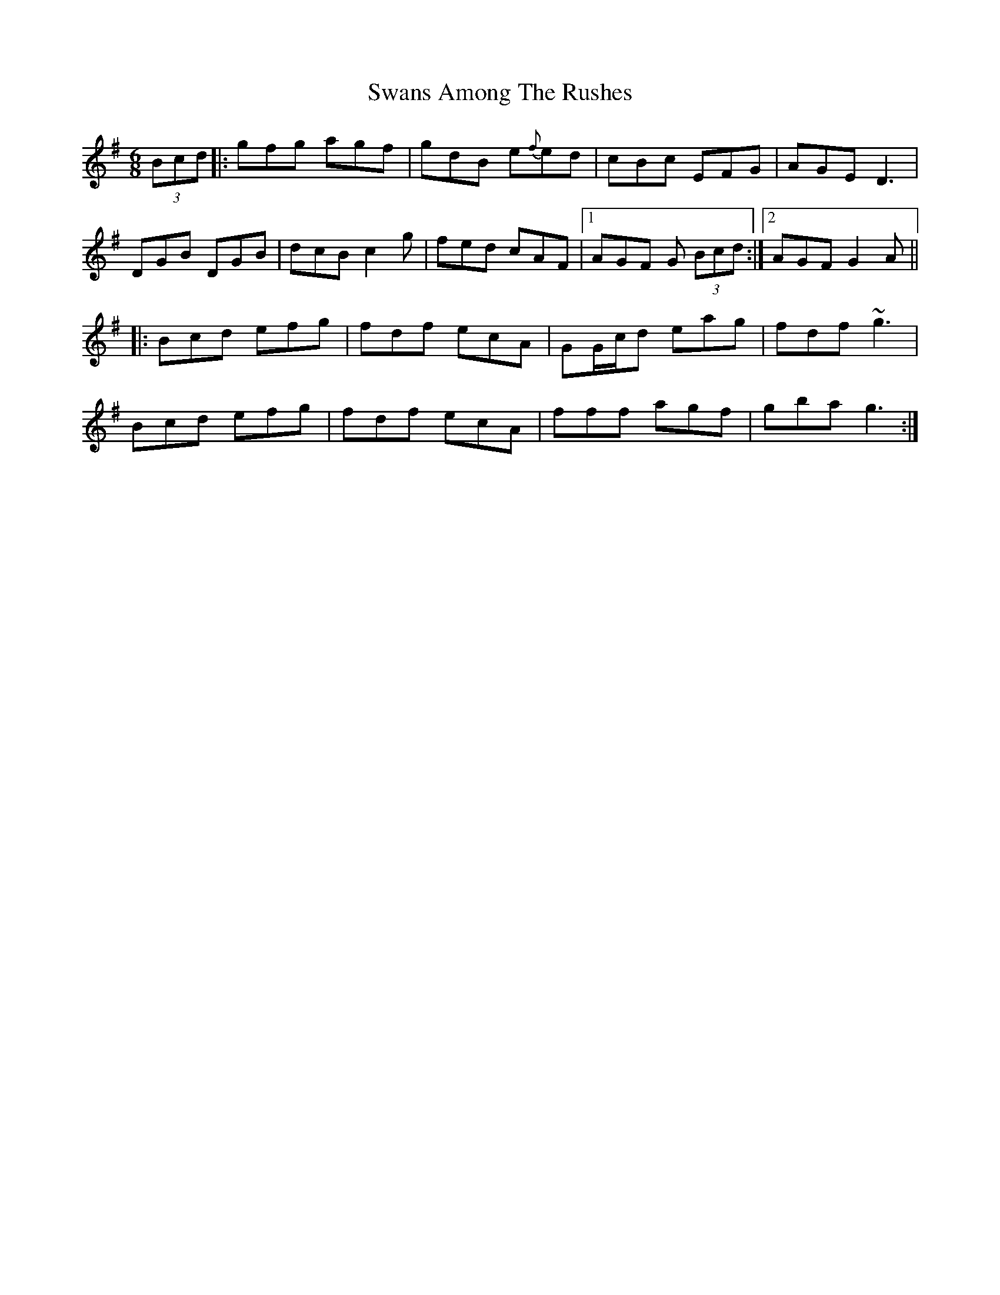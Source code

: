 X: 39038
T: Swans Among The Rushes
R: jig
M: 6/8
K: Gmajor
(3Bcd|:gfg agf|gdB e{f}ed|cBc EFG|AGE D3|
DGB DGB|dcB c2 g|fed cAF|1 AGF G (3Bcd:|2 AGF G2A||
|:Bcd efg|fdf ecA|GG/c/d eag|fdf ~g3|
Bcd efg|fdf ecA|fff agf|gba g3:|

